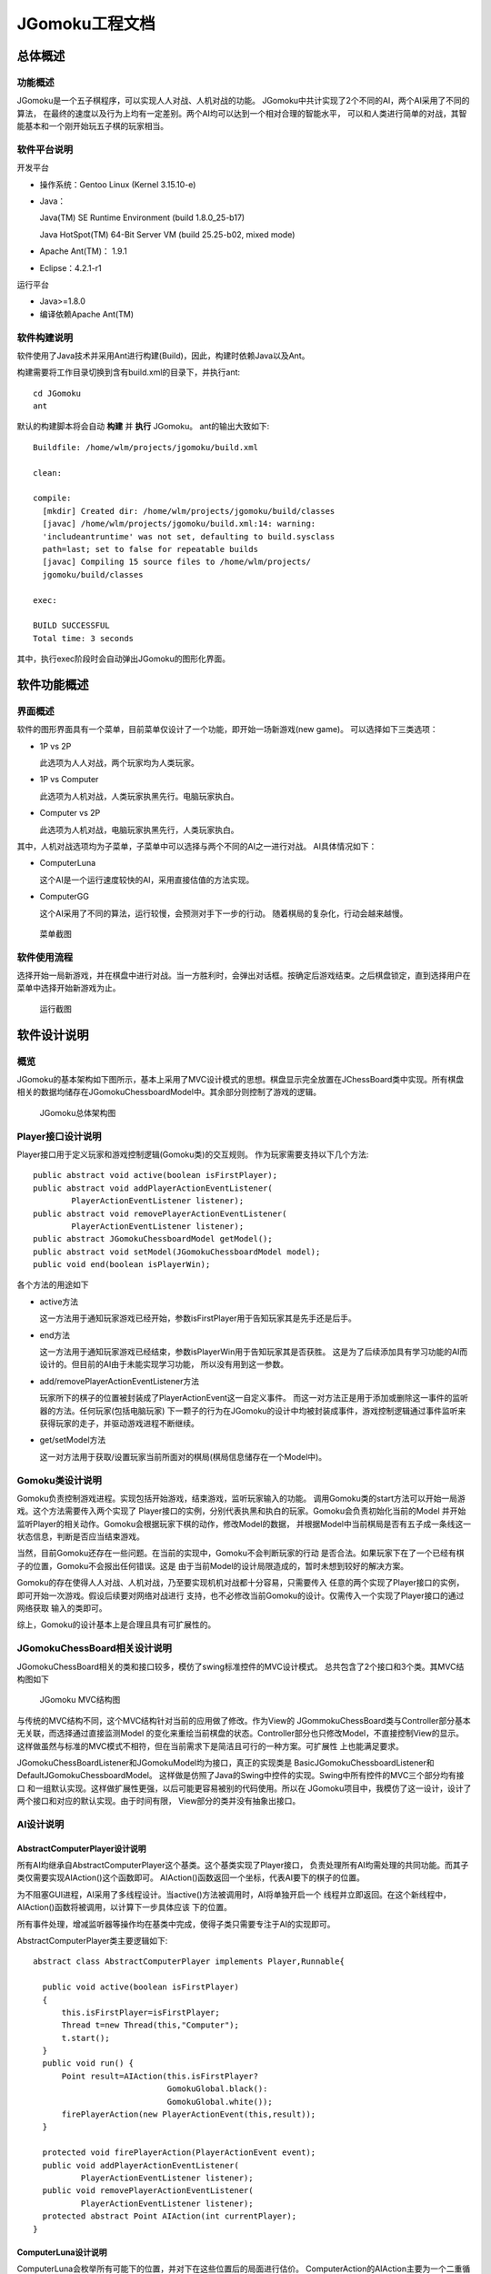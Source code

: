 ===============
JGomoku工程文档
===============

总体概述
========

功能概述
--------

JGomoku是一个五子棋程序，可以实现人人对战、人机对战的功能。
JGomoku中共计实现了2个不同的AI，两个AI采用了不同的算法，
在最终的速度以及行为上均有一定差别。两个AI均可以达到一个相对合理的智能水平，
可以和人类进行简单的对战，其智能基本和一个刚开始玩五子棋的玩家相当。

软件平台说明
------------

开发平台

+ 操作系统：Gentoo Linux (Kernel 3.15.10-e)

+ Java：

  Java(TM) SE Runtime Environment (build 1.8.0_25-b17)

  Java HotSpot(TM) 64-Bit Server VM (build 25.25-b02, mixed mode)

+ Apache Ant(TM)： 1.9.1

+ Eclipse：4.2.1-r1

运行平台

+ Java>=1.8.0

+ 编译依赖Apache Ant(TM)

软件构建说明
------------

软件使用了Java技术并采用Ant进行构建(Build)，因此，构建时依赖Java以及Ant。

构建需要将工作目录切换到含有build.xml的目录下，并执行ant::

  cd JGomoku
  ant

默认的构建脚本将会自动 **构建** 并 **执行** JGomoku。
ant的输出大致如下::

  Buildfile: /home/wlm/projects/jgomoku/build.xml

  clean:

  compile:
    [mkdir] Created dir: /home/wlm/projects/jgomoku/build/classes
    [javac] /home/wlm/projects/jgomoku/build.xml:14: warning:
    'includeantruntime' was not set, defaulting to build.sysclass
    path=last; set to false for repeatable builds
    [javac] Compiling 15 source files to /home/wlm/projects/
    jgomoku/build/classes

  exec:

  BUILD SUCCESSFUL
  Total time: 3 seconds

其中，执行exec阶段时会自动弹出JGomoku的图形化界面。


软件功能概述
============

界面概述
--------

软件的图形界面具有一个菜单，目前菜单仅设计了一个功能，即开始一场新游戏(new game)。
可以选择如下三类选项：

+ 1P vs 2P

  此选项为人人对战，两个玩家均为人类玩家。

+ 1P vs Computer

  此选项为人机对战，人类玩家执黑先行。电脑玩家执白。

+ Computer vs 2P

  此选项为人机对战，电脑玩家执黑先行，人类玩家执白。

其中，人机对战选项均为子菜单，子菜单中可以选择与两个不同的AI之一进行对战。
AI具体情况如下：

+ ComputerLuna

  这个AI是一个运行速度较快的AI，采用直接估值的方法实现。

+ ComputerGG

  这个AI采用了不同的算法，运行较慢，会预测对手下一步的行动。
  随着棋局的复杂化，行动会越来越慢。

.. figure:: doc_img/menu.png
   :scale: 50

   菜单截图

软件使用流程
------------

选择开始一局新游戏，并在棋盘中进行对战。当一方胜利时，会弹出对话框。按确定后游戏结束。之后棋盘锁定，直到选择用户在菜单中选择开始新游戏为止。

.. figure:: doc_img/run.png
   :scale: 50

   运行截图

软件设计说明
============

概览
-----

JGomoku的基本架构如下图所示，基本上采用了MVC设计模式的思想。棋盘显示完全放置在JChessBoard类中实现。所有棋盘相关的数据均储存在JGomokuChessboardModel中。其余部分则控制了游戏的逻辑。

.. figure:: doc_img/overview.png
   :scale: 70

   JGomoku总体架构图

Player接口设计说明
------------------

Player接口用于定义玩家和游戏控制逻辑(Gomoku类)的交互规则。
作为玩家需要支持以下几个方法::

    public abstract void active(boolean isFirstPlayer);
    public abstract void addPlayerActionEventListener(
            PlayerActionEventListener listener);
    public abstract void removePlayerActionEventListener(
            PlayerActionEventListener listener);
    public abstract JGomokuChessboardModel getModel();
    public abstract void setModel(JGomokuChessboardModel model);
    public void end(boolean isPlayerWin);

各个方法的用途如下

+ active方法

  这一方法用于通知玩家游戏已经开始，参数isFirstPlayer用于告知玩家其是先手还是后手。

+ end方法

  这一方法用于通知玩家游戏已经结束，参数isPlayerWin用于告知玩家其是否获胜。
  这是为了后续添加具有学习功能的AI而设计的。但目前的AI由于未能实现学习功能，
  所以没有用到这一参数。

+ add/removePlayerActionEventListener方法

  玩家所下的棋子的位置被封装成了PlayerActionEvent这一自定义事件。
  而这一对方法正是用于添加或删除这一事件的监听器的方法。任何玩家(包括电脑玩家)
  下一颗子的行为在JGomoku的设计中均被封装成事件，游戏控制逻辑通过事件监听来
  获得玩家的走子，并驱动游戏进程不断继续。

+ get/setModel方法

  这一对方法用于获取/设置玩家当前所面对的棋局(棋局信息储存在一个Model中)。

Gomoku类设计说明
------------------

Gomoku负责控制游戏进程。实现包括开始游戏，结束游戏，监听玩家输入的功能。
调用Gomoku类的start方法可以开始一局游戏。这个方法需要传入两个实现了
Player接口的实例，分别代表执黑和执白的玩家。Gomoku会负责初始化当前的Model
并开始监听Player的相关动作。Gomoku会根据玩家下棋的动作，修改Model的数据，
并根据Model中当前棋局是否有五子成一条线这一状态信息，判断是否应当结束游戏。

当然，目前Gomoku还存在一些问题。在当前的实现中，Gomoku不会判断玩家的行动
是否合法。如果玩家下在了一个已经有棋子的位置，Gomoku不会报出任何错误。这是
由于当前Model的设计局限造成的，暂时未想到较好的解决方案。

Gomoku的存在使得人人对战、人机对战，乃至要实现机机对战都十分容易，只需要传入
任意的两个实现了Player接口的实例，即可开始一次游戏。假设后续要对网络对战进行
支持，也不必修改当前Gomoku的设计。仅需传入一个实现了Player接口的通过网络获取
输入的类即可。

综上，Gomoku的设计基本上是合理且具有可扩展性的。


JGomokuChessBoard相关设计说明
-----------------------------

JGomokuChessBoard相关的类和接口较多，模仿了swing标准控件的MVC设计模式。
总共包含了2个接口和3个类。其MVC结构图如下

.. figure:: doc_img/mvc.png
   :scale: 70

   JGomoku MVC结构图

与传统的MVC结构不同，这个MVC结构针对当前的应用做了修改。作为View的
JGommokuChessBoard类与Controller部分基本无关联，而选择通过直接监测Model
的变化来重绘当前棋盘的状态。Controller部分也只修改Model，不直接控制View的显示。
这样做虽然与标准的MVC模式不相符，但在当前需求下是简洁且可行的一种方案。可扩展性
上也能满足要求。

JGomokuChessBoardListener和JGomokuModel均为接口，真正的实现类是
BasicJGomokuChessboardListener和DefaultJGomokuChessboardModel。
这样做是仿照了Java的Swing中控件的实现。Swing中所有控件的MVC三个部分均有接口
和一组默认实现。这样做扩展性更强，以后可能更容易被别的代码使用。所以在
JGomoku项目中，我模仿了这一设计，设计了两个接口和对应的默认实现。由于时间有限，
View部分的类并没有抽象出接口。

AI设计说明
----------

AbstractComputerPlayer设计说明
~~~~~~~~~~~~~~~~~~~~~~~~~~~~~~

所有AI均继承自AbstractComputerPlayer这个基类。这个基类实现了Player接口，
负责处理所有AI均需处理的共同功能。而其子类仅需要实现AIAction()这个函数即可。
AIAction()函数返回一个坐标，代表AI要下的棋子的位置。

为不阻塞GUI进程，AI采用了多线程设计。当active()方法被调用时，AI将单独开启一个
线程并立即返回。在这个新线程中，AIAction()函数将被调用，以计算下一步具体应该
下的位置。

所有事件处理，增减监听器等操作均在基类中完成，使得子类只需要专注于AI的实现即可。

AbstractComputerPlayer类主要逻辑如下::

  abstract class AbstractComputerPlayer implements Player,Runnable{

    public void active(boolean isFirstPlayer)
    {
        this.isFirstPlayer=isFirstPlayer;
        Thread t=new Thread(this,"Computer");
        t.start();
    }
    public void run() {
        Point result=AIAction(this.isFirstPlayer?
                              GomokuGlobal.black():
                              GomokuGlobal.white());
        firePlayerAction(new PlayerActionEvent(this,result));
    }

    protected void firePlayerAction(PlayerActionEvent event);
    public void addPlayerActionEventListener(
            PlayerActionEventListener listener);
    public void removePlayerActionEventListener(
            PlayerActionEventListener listener);
    protected abstract Point AIAction(int currentPlayer);
  }

ComputerLuna设计说明
~~~~~~~~~~~~~~~~~~~~

ComputerLuna会枚举所有可能下的位置，并对下在这些位置后的局面进行估价。
ComputerAction的AIAction主要为一个二重循环，用于枚举所有可能的位置并
求出对应的估价，示意代码如下::

    protected Point AIAction(int currentPlayer) {

        if (getModel().isEmpty()) {
            return new Point(8,8);
        }

        for (i = 1; i <= 15; i++) {
            for (j = 1; j <= 15; j++) {
                if (getModel().getChessboardState(i, j) == 0) {
                    cx = i;
                    cy = j;
                    compute();
                    double value = computeValue(x);
                    if (value > maxValue) {
                        maxValue = value;
                        ret.setX(i);
                        ret.setY(j);
                    }
                }
            }
        }

        return ret;
    }

上述代码首先特判了先手的情况。如果先手则直接下在棋盘中心的位置。如果不是先手
则枚举所有当前棋盘上的空位，并计算下在该空位后棋局的估价。找到估价最好的位置作为
AI的输出。

估价方法为搜索连成1、2、3、4、5个子的数量乘以对应权重。
活1、死1、活2、死2、活3、死3等权重为5的升幂排列。如果AI有一个则总估分增加对应权重。
如果对方有一个则总估分减少一定权重。

估分函数大致如下::

    static final int[] w={1,5,25,125,625,3125,
                          15625,0xfffffff,0xfffffff,0xfffffff,
                          -25,-125,-625,-3125,-15625,-78125,
                          -390625,-0xfffff,-0xfffff,-0xfffff};

    private double computeValue(int[][] _x) {
        double value = 0;
        int i, j;
        for (i = 0; i < 2; i++) {
            for (j = 0; j < 10; j++) {
                if (i + 1 == currentPlayer) {
                    value += w[j] * _x[ i ][ j + 1];
                } else {
                    value += w[j + 10] * _x[i][ j + 1];
                }
            }
        }
        value += w[20];
        return value;
    }

上述代码中的_x为双方连成的活1、死1、活2、死2、活3、死3等情况的数量。w的权重在
设置时，使得对手的权重远高于我方权重，否则AI会出现只顾自己进攻，而完全不去防御对方
进攻的情况。同时，通过权重调节使得当我方有机会连成活四或五个时不再关注对方的进攻，
而是优先连成活四或五以保证自己的胜利。避免出现连成四个却去拦对手的活三之类的情况。

ComputerGG设计说明
~~~~~~~~~~~~~~~~~~

ComputerGG在算法设计上仍有一些缺陷，限于时间和能力，最终仍未能完全解决。所以命名
为GG，以表明这是一个未完全完成的(或者说是挂掉的)AI。GG采用了博弈的极大极小搜索，
会预测对手下一步的行动。GG假设对手会采用使当前局面估价最低的行动(因为估价越高对
GG越有利)，而GG会搜索每一个可行的位置，判断在当前位置下，无论对手怎样行动，己方价值
最高的点。

ComputerGG的估价算法和ComputerLuna的估价算法原理基本一致。之前还尝试过采用最长
连成的子数作为估价函数，但效果极差，在尝试了各种改进之后，最终还是选择了和Luna
相仿的算法估价。

由于GG的AI算法在实现和优化上做得有不到位的地方，且算法本身的时间复杂度较高，
因此GG的反应较为缓慢。一般需要等待数秒才能给出结果。

文档说明
=========

本文档相关技术说明
------------------

本文档采用ReStructuredText编写而成。通过Docutils工具转换为xelatex文档，
进而生成了PDF版本。

工程目录下的rst文件为本文档的源文件。docutils.conf为配置文件，docutils.tex
文件为本文档的模版。
